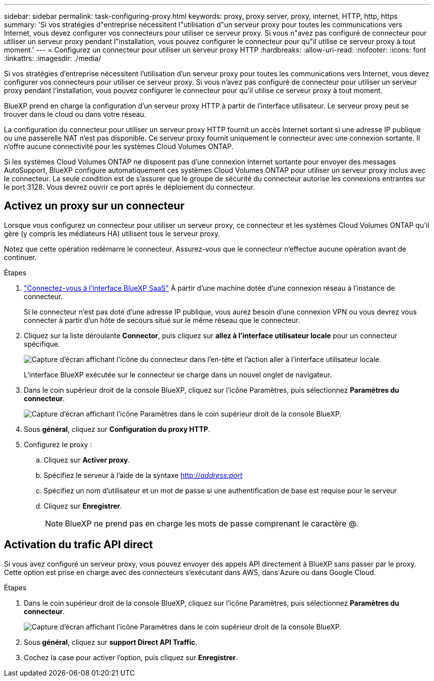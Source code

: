 ---
sidebar: sidebar 
permalink: task-configuring-proxy.html 
keywords: proxy, proxy server, proxy, internet, HTTP, http, https 
summary: 'Si vos stratégies d"entreprise nécessitent l"utilisation d"un serveur proxy pour toutes les communications vers Internet, vous devez configurer vos connecteurs pour utiliser ce serveur proxy. Si vous n"avez pas configuré de connecteur pour utiliser un serveur proxy pendant l"installation, vous pouvez configurer le connecteur pour qu"il utilise ce serveur proxy à tout moment.' 
---
= Configurez un connecteur pour utiliser un serveur proxy HTTP
:hardbreaks:
:allow-uri-read: 
:nofooter: 
:icons: font
:linkattrs: 
:imagesdir: ./media/


[role="lead"]
Si vos stratégies d'entreprise nécessitent l'utilisation d'un serveur proxy pour toutes les communications vers Internet, vous devez configurer vos connecteurs pour utiliser ce serveur proxy. Si vous n'avez pas configuré de connecteur pour utiliser un serveur proxy pendant l'installation, vous pouvez configurer le connecteur pour qu'il utilise ce serveur proxy à tout moment.

BlueXP prend en charge la configuration d'un serveur proxy HTTP à partir de l'interface utilisateur. Le serveur proxy peut se trouver dans le cloud ou dans votre réseau.

La configuration du connecteur pour utiliser un serveur proxy HTTP fournit un accès Internet sortant si une adresse IP publique ou une passerelle NAT n'est pas disponible. Ce serveur proxy fournit uniquement le connecteur avec une connexion sortante. Il n'offre aucune connectivité pour les systèmes Cloud Volumes ONTAP.

Si les systèmes Cloud Volumes ONTAP ne disposent pas d'une connexion Internet sortante pour envoyer des messages AutoSupport, BlueXP configure automatiquement ces systèmes Cloud Volumes ONTAP pour utiliser un serveur proxy inclus avec le connecteur. La seule condition est de s'assurer que le groupe de sécurité du connecteur autorise les connexions entrantes sur le port 3128. Vous devrez ouvrir ce port après le déploiement du connecteur.



== Activez un proxy sur un connecteur

Lorsque vous configurez un connecteur pour utiliser un serveur proxy, ce connecteur et les systèmes Cloud Volumes ONTAP qu'il gère (y compris les médiateurs HA) utilisent tous le serveur proxy.

Notez que cette opération redémarre le connecteur. Assurez-vous que le connecteur n'effectue aucune opération avant de continuer.

.Étapes
. link:task-logging-in.html["Connectez-vous à l'interface BlueXP SaaS"^] À partir d'une machine dotée d'une connexion réseau à l'instance de connecteur.
+
Si le connecteur n'est pas doté d'une adresse IP publique, vous aurez besoin d'une connexion VPN ou vous devrez vous connecter à partir d'un hôte de secours situé sur le même réseau que le connecteur.

. Cliquez sur la liste déroulante *Connector*, puis cliquez sur *allez à l'interface utilisateur locale* pour un connecteur spécifique.
+
image:screenshot_connector_local_ui.gif["Capture d'écran affichant l'icône du connecteur dans l'en-tête et l'action aller à l'interface utilisateur locale."]

+
L'interface BlueXP exécutée sur le connecteur se charge dans un nouvel onglet de navigateur.

. Dans le coin supérieur droit de la console BlueXP, cliquez sur l'icône Paramètres, puis sélectionnez *Paramètres du connecteur*.
+
image:screenshot_settings_icon.gif["Capture d'écran affichant l'icône Paramètres dans le coin supérieur droit de la console BlueXP."]

. Sous *général*, cliquez sur *Configuration du proxy HTTP*.
. Configurez le proxy :
+
.. Cliquez sur *Activer proxy*.
.. Spécifiez le serveur à l'aide de la syntaxe http://_address:port_[]
.. Spécifiez un nom d'utilisateur et un mot de passe si une authentification de base est requise pour le serveur
.. Cliquez sur *Enregistrer*.
+

NOTE: BlueXP ne prend pas en charge les mots de passe comprenant le caractère @.







== Activation du trafic API direct

Si vous avez configuré un serveur proxy, vous pouvez envoyer des appels API directement à BlueXP sans passer par le proxy. Cette option est prise en charge avec des connecteurs s'exécutant dans AWS, dans Azure ou dans Google Cloud.

.Étapes
. Dans le coin supérieur droit de la console BlueXP, cliquez sur l'icône Paramètres, puis sélectionnez *Paramètres du connecteur*.
+
image:screenshot_settings_icon.gif["Capture d'écran affichant l'icône Paramètres dans le coin supérieur droit de la console BlueXP."]

. Sous *général*, cliquez sur *support Direct API Traffic*.
. Cochez la case pour activer l'option, puis cliquez sur *Enregistrer*.

